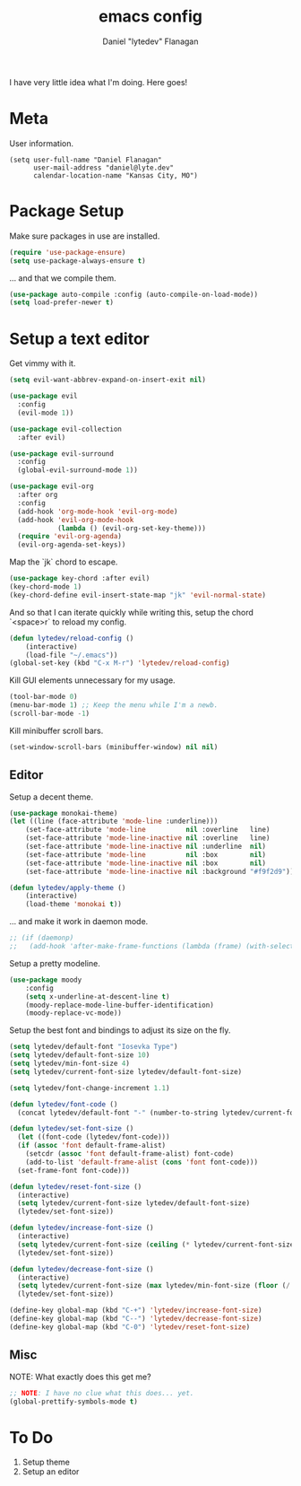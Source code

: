 #+TITLE: emacs config
#+AUTHOR: Daniel "lytedev" Flanagan
#+EMAIL: daniel@lyte.dev

I have very little idea what I'm doing. Here goes!

* Meta

User information.

#+begin_src 
(setq user-full-name "Daniel Flanagan"
      user-mail-address "daniel@lyte.dev"
      calendar-location-name "Kansas City, MO")
#+end_src

* Package Setup

Make sure packages in use are installed.

#+begin_src emacs-lisp
(require 'use-package-ensure)
(setq use-package-always-ensure t)
#+end_src

... and that we compile them.

#+begin_src emacs-lisp
(use-package auto-compile :config (auto-compile-on-load-mode))
(setq load-prefer-newer t)
#+end_src

* Setup a text editor

Get vimmy with it.

#+begin_src emacs-lisp
(setq evil-want-abbrev-expand-on-insert-exit nil)

(use-package evil
  :config
  (evil-mode 1))

(use-package evil-collection
  :after evil)

(use-package evil-surround
  :config
  (global-evil-surround-mode 1))

(use-package evil-org
  :after org
  :config
  (add-hook 'org-mode-hook 'evil-org-mode)
  (add-hook 'evil-org-mode-hook
            (lambda () (evil-org-set-key-theme)))
  (require 'evil-org-agenda)
  (evil-org-agenda-set-keys))
#+end_src

Map the `jk` chord to escape.

#+begin_src emacs-lisp
(use-package key-chord :after evil)
(key-chord-mode 1)
(key-chord-define evil-insert-state-map "jk" 'evil-normal-state)
#+end_src

And so that I can iterate quickly while writing this, setup the chord `<space>r` to reload my config.

#+begin_src emacs-lisp
(defun lytedev/reload-config ()
    (interactive)
    (load-file "~/.emacs"))
(global-set-key (kbd "C-x M-r") 'lytedev/reload-config)
#+end_src

Kill GUI elements unnecessary for my usage.

#+begin_src emacs-lisp
(tool-bar-mode 0)
(menu-bar-mode 1) ;; Keep the menu while I'm a newb.
(scroll-bar-mode -1)
#+end_src

Kill minibuffer scroll bars.

#+begin_src emacs-lisp
(set-window-scroll-bars (minibuffer-window) nil nil)
#+end_src

** Editor
   
Setup a decent theme.

#+begin_src emacs-lisp
(use-package monokai-theme)
(let ((line (face-attribute 'mode-line :underline)))
    (set-face-attribute 'mode-line          nil :overline   line)
    (set-face-attribute 'mode-line-inactive nil :overline   line)
    (set-face-attribute 'mode-line-inactive nil :underline  nil)
    (set-face-attribute 'mode-line          nil :box        nil)
    (set-face-attribute 'mode-line-inactive nil :box        nil)
    (set-face-attribute 'mode-line-inactive nil :background "#f9f2d9"))

(defun lytedev/apply-theme ()
    (interactive)
    (load-theme 'monokai t))
#+end_src

... and make it work in daemon mode.

#+begin_src emacs-lisp
;; (if (daemonp)
;;   (add-hook 'after-make-frame-functions (lambda (frame) (with-selected-frame frame
#+end_src

Setup a pretty modeline.

#+begin_src emacs-lisp
(use-package moody
    :config
    (setq x-underline-at-descent-line t)
    (moody-replace-mode-line-buffer-identification)
    (moody-replace-vc-mode))
#+end_src

Setup the best font and bindings to adjust its size on the fly.

#+begin_src emacs-lisp
(setq lytedev/default-font "Iosevka Type")
(setq lytedev/default-font-size 10)
(setq lytedev/min-font-size 4)
(setq lytedev/current-font-size lytedev/default-font-size)

(setq lytedev/font-change-increment 1.1)

(defun lytedev/font-code ()
  (concat lytedev/default-font "-" (number-to-string lytedev/current-font-size)))

(defun lytedev/set-font-size ()
  (let ((font-code (lytedev/font-code)))
  (if (assoc 'font default-frame-alist)
    (setcdr (assoc 'font default-frame-alist) font-code)
    (add-to-list 'default-frame-alist (cons 'font font-code)))
  (set-frame-font font-code)))
  
(defun lytedev/reset-font-size ()
  (interactive)
  (setq lytedev/current-font-size lytedev/default-font-size)
  (lytedev/set-font-size))
 
(defun lytedev/increase-font-size ()
  (interactive)
  (setq lytedev/current-font-size (ceiling (* lytedev/current-font-size lytedev/font-change-increment)))
  (lytedev/set-font-size))
 
(defun lytedev/decrease-font-size ()
  (interactive)
  (setq lytedev/current-font-size (max lytedev/min-font-size (floor (/ lytedev/current-font-size lytedev/font-change-increment))))
  (lytedev/set-font-size))
  
(define-key global-map (kbd "C-+") 'lytedev/increase-font-size)
(define-key global-map (kbd "C--") 'lytedev/decrease-font-size)
(define-key global-map (kbd "C-0") 'lytedev/reset-font-size)
#+end_src

** Misc

NOTE: What exactly does this get me?

#+begin_src emacs-lisp
;; NOTE: I have no clue what this does... yet.
(global-prettify-symbols-mode t)
#+end_src

* To Do
  
1. Setup theme
2. Setup an editor
